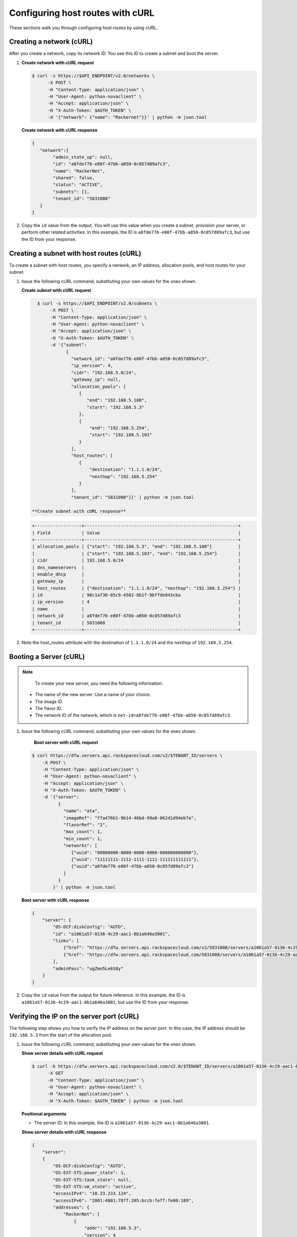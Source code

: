 .. _configuring-host-routes-with-curl:

Configuring host routes with cURL
-----------------------------------

These sections walk you through configuring host routes by using cURL.

.. _chr-creating-network-curl:

Creating a network (cURL)
~~~~~~~~~~~~~~~~~~~~~~~~~~~~~~~~~

After you create a network, copy its network ID. You use this ID to create a subnet and 
boot the server.

#. **Create network with cURL request**

   .. code::  

      $ curl -s https://$API_ENDPOINT/v2.0/networks \
            -X POST \
            -H "Content-Type: application/json" \
            -H "User-Agent: python-novaclient" \
            -H "Accept: application/json" \
            -H "X-Auth-Token: $AUTH_TOKEN" \
            -d '{"network": {"name": "Rackernet"}}' | python -m json.tool

   **Create network with cURL response**

   .. code::  

       {
          "network":{
               "admin_state_up": null,
               "id": "a8fde776-e80f-47bb-a050-0c057d89afc3",
               "name": "RackerNet",
               "shared": false,
               "status": "ACTIVE",
               "subnets": [],
               "tenant_id": "5831008"
          }
       }
           
#. Copy the ``id`` value from the output. You will use this value when you create a subnet, 
   provision your server, or perform other related activities. In this example, the ID is 
   ``a8fde776-e80f-47bb-a050-0c057d89afc3``, but use the ID from your response.

.. _chr-creating-subnet-curl:

Creating a subnet with host routes (cURL)
~~~~~~~~~~~~~~~~~~~~~~~~~~~~~~~~~~~~~~~~~~~~~~~~~

To create a subnet with host routes, you specify a network, an IP address, allocation pools, 
and host routes for your subnet.

#. Issue the following cURL command, substituting your own values for the ones shown.

   **Create subnet with cURL request**

   .. code::  

      $ curl -s https://$API_ENDPOINT/v2.0/subnets \
           -X POST \
           -H "Content-Type: application/json" \
           -H "User-Agent: python-novaclient" \
           -H "Accept: application/json" \
           -H "X-Auth-Token: $AUTH_TOKEN" \
           -d '{"subnet":
                 {
                   "network_id": "a8fde776-e80f-47bb-a050-0c057d89afc3",
                   "ip_version": 4,
                   "cidr": "192.168.5.0/24",
                   "gateway_ip": null,
                   "allocation_pools": [
                      {
                         "end": "192.168.5.100",
                         "start": "192.168.5.3"
                      },
                      {
                          "end": "192.168.5.254",
                          "start": "192.168.5.103"
                      }
                   ],
                   "host_routes": [
                      {
                          "destination": "1.1.1.0/24",
                          "nexthop": "192.168.5.254"
                      }
                   ],
                   "tenant_id": "5831008"}}' | python -m json.tool

    **Create subnet with cURL response**

   .. code::  

       +------------------+-----------------------------------------------------------+
       | Field            | Value                                                     |
       +------------------+-----------------------------------------------------------+
       | allocation_pools | {"start": "192.168.5.3", "end": "192.168.5.100"}          |
       |                  | {"start": "192.168.5.103", "end": "192.168.5.254"}        |
       | cidr             | 192.168.5.0/24                                            |
       | dns_nameservers  |                                                           |
       | enable_dhcp      |                                                           |
       | gateway_ip       |                                                           |
       | host_routes      | {"destination": "1.1.1.0/24", "nexthop": "192.168.5.254"} |
       | id               | 98c1af30-05c9-4502-8b1f-9bffde843cba                      |
       | ip_version       | 4                                                         |
       | name             |                                                           |
       | network_id       | a8fde776-e80f-47bb-a050-0c057d89afc3                      |
       | tenant_id        | 5831008                                                   |
       +------------------+-----------------------------------------------------------+

#. Note the host_routes attribute with the destination of ``1.1.1.0/24`` and the nexthop 
   of ``192.168.5.254``.

.. _chr-booting-server-curl:

Booting a Server (cURL)
~~~~~~~~~~~~~~~~~~~~~~~~~~~

.. note::

	To create your new server, you need the following information:
	
   -  The name of the new server. Use a name of your choice.
   -  The image ID. 
   -  The flavor ID. 
   -  The network ID of the network, which is ``net-id=a8fde776-e80f-47bb-a050-0c057d89afc3``.

#. Issue the following cURL command, substituting your own values for the ones shown.

    **Boot server with cURL request**

   .. code::  

      $ curl https://dfw.servers.api.rackspacecloud.com/v2/$TENANT_ID/servers \
          -X POST \
          -H "Content-Type: application/json" \
          -H "User-Agent: python-novaclient" \
          -H "Accept: application/json" \
          -H "X-Auth-Token: $AUTH_TOKEN" \
          -d '{"server":
                {
                  "name": "ata",
                  "imageRef": "ffa476b1-9b14-46bd-99a8-862d1d94eb7a",
                  "flavorRef": "2",
                  "max_count": 1,
                  "min_count": 1,
                  "networks": [
                     {"uuid": "00000000-0000-0000-0000-000000000000"}, 
                     {"uuid": "11111111-1111-1111-1111-111111111111"}, 
                     {"uuid":"a8fde776-e80f-47bb-a050-0c057d89afc3"} 
                  ]
                }
              }' | python -m json.tool

   **Boot server with cURL response**

   .. code::  

       {
           "server": {
               "OS-DCF:diskConfig": "AUTO",
               "id": "a1061a57-0136-4c29-aac1-8b1a646a3001",
               "links": [
                   {"href": "https://dfw.servers.api.rackspacecloud.com/v2/5831008/servers/a1061a57-0136-4c29-aac1-8b1a646a3001", "rel": "self"},
                   {"href": "https://dfw.servers.api.rackspacecloud.com/5831008/servers/a1061a57-0136-4c29-aac1-8b1a646a3001", "rel": "bookmark"}
               ],
               "adminPass": "ugZmn5Le6S8y"
           }
       }
                               

#. Copy the ``id`` value from the output for future reference. In this example, the ID is 
   ``a1061a57-0136-4c29-aac1-8b1a646a3001``, but use the ID from your response.

.. _chr-verifying-ip-on-port-curl:

Verifying the IP on the server port (cURL)
~~~~~~~~~~~~~~~~~~~~~~~~~~~~~~~~~~~~~~~~~~~~~~

The following step shows you how to verify the IP address on the server port. In this case, 
the IP address should be ``192.168.5.3`` from the start of the allocation pool.

#. Issue the following cURL command, substituting your own values for the ones shown.

   **Show server details with cURL request**

   .. code::  

      $ curl -k https://dfw.servers.api.rackspacecloud.com/v2.0/$TENANT_ID/servers/a1061a57-0136-4c29-aac1-8b1a646a3001  \
            -X GET
            -H "Content-Type: application/json" \
            -H "User-Agent: python-novaclient" \
            -H "Accept: application/json" \
            -H "X-Auth-Token: $AUTH_TOKEN" | python -m json.tool
            
   **Positional arguments**
   
   - The server ID. In this example, the ID is ``a1061a57-0136-4c29-aac1-8b1a646a3001``.

   **Show server details with cURL response**

   .. code::  

       {
           "server": 
           {
               "OS-DCF:diskConfig": "AUTO",
               "OS-EXT-STS:power_state": 1,
               "OS-EXT-STS:task_state": null,
               "OS-EXT-STS:vm_state": "active",
               "accessIPv4": "10.23.233.124",
               "accessIPv6": "2001:4801:787f:205:bccb:feff:fe00:189",
               "addresses": {
                   "RackerNet": [
                       {
                           "addr": "192.168.5.3",
                           "version": 4
                       }
                   ],
                   "private": [
                       {
                           "addr": "10.181.192.114",
                           "version": 4
                       }
                   ],
                   "public": [
                       {
                           "addr": "10.23.233.124",
                           "version": 4
                       },
                       {
                           "addr": "2001:4801:787f:205:bccb:feff:fe00:189",
                           "version": 6
                       }
                   ]
               },
               "config_drive": "",
               "created": "2014-09-29T05:50:53Z",
               "flavor": {
                   "id": "2",
                   "links": [
                       {
                           "href": "https://dfw.servers.api.rackspacecloud.com/5831008/flavors/2",
                           "rel": "bookmark"
                       }
                   ]
               },
               "hostId": "0488142a8f859cb4020234cc235f8cd8a22bee126726025d70c0b9ba",
               "id": "a1061a57-0136-4c29-aac1-8b1a646a3001",
               "image": {
                   "id": "ffa476b1-9b14-46bd-99a8-862d1d94eb7a",
                   "links": [
                       {
                           "href": "https://dfw.servers.api.rackspacecloud.com/5831008/images/ffa476b1-9b14-46bd-99a8-862d1d94eb7a",
                           "rel": "bookmark"
                       }
                   ]
               },
               "key_name": null,
               "links": [
                   {
                       "href": "https://dfw.servers.api.rackspacecloud.com/v2/5831008/servers/a1061a57-0136-4c29-aac1-8b1a646a3001",
                       "rel": "self"
                   },
                   {
                       "href": "https://dfw.servers.api.rackspacecloud.com/5831008/servers/a1061a57-0136-4c29-aac1-8b1a646a3001",
                       "rel": "bookmark"
                   }
               ],
               "metadata": {},
               "name": "ata",
               "progress": 100,
               "status": "ACTIVE",
               "tenant_id": "5831008",
               "updated": "2014-09-29T05:52:19Z",
               "user_id": "207638"
           }
       }
                               

#. Note the IP address on the ``public`` interface (in this case, ``10.23.233.124``). Use 
   this to log in to the server in the next step.

.. _chr-logging-in-to-server-sshcurl:

Logging in to the server and verify the route (ssh)
~~~~~~~~~~~~~~~~~~~~~~~~~~~~~~~~~~~~~~~~~~~~~~~~~~~~

The following steps show you how to log in to the server and verify that the host route is 
configured correctly by using the command line.

#. Issue the following command at the prompt, substituting your own values for the ones shown:

   .. code::  

      $ ssh root@10.23.233.124

   The command returns output like the following example:

   .. code::  

       The authenticity of host '10.23.233.124 (10.23.233.124)' can't be established.
       RSA key fingerprint is 87:b6:8f:7a:44:80:a4:58:f8:9b:09:82:d4:b0:f9:bf.
       Are you sure you want to continue connecting (yes/no)? yes
       Warning: Permanently added '10.23.233.124' (RSA) to the list of known hosts.
       root@10.23.233.124's password:


#. Enter your password when prompted.

#. Issue the following command at the prompt:

   .. code::  

      root@ata:~# route

   The command returns output like the following example:

   .. code::  

       Kernel IP routing table
       Destination Gateway Genmask Flags Metric Ref Use Iface
       default 10.23.233.1 0.0.0.0 UG 100 0 0 eth0
       1.1.1.0 192.168.5.254 255.255.255.0 UG 0 0 0 eth2
       10.23.233.0 * 255.255.255.0 U 0 0 0 eth0
       10.181.192.0 * 255.255.248.0 U 0 0 0 eth1
       192.168.5.0 * 255.255.255.0 U 0 0 0 eth2
                           

   Notice the route ``1.1.1.0`` with Gateway ``192.168.5.254`` in the
   preceding output. That is what was expected.


**Next topic:** :ref:`Provisioning additional IP address and dual-stack IP addresses on an isolated network port<provisioning-port-ips>`